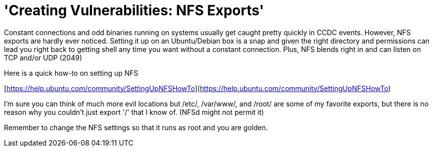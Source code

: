 = 'Creating Vulnerabilities: NFS Exports'
:hp-tags: ccdc, nfs

Constant connections and odd binaries running on systems usually get caught pretty quickly in CCDC events. However, NFS exports are hardly ever noticed. Setting it up on an Ubuntu/Debian box is a snap and given the right directory and permissions can lead you right back to getting shell any time you want without a constant connection. Plus, NFS blends right in and can listen on TCP and/or UDP (2049)

Here is a quick how-to on setting up NFS

[https://help.ubuntu.com/community/SettingUpNFSHowTo](https://help.ubuntu.com/community/SettingUpNFSHowTo)

I'm sure you can think of much more evil locations but /etc/, /var/www/, and /root/ are some of my favorite exports, but there is no reason why you couldn't just export '/' that I know of. (NFSd might not permit it)

Remember to change the NFS settings so that it runs as root and you are golden.
